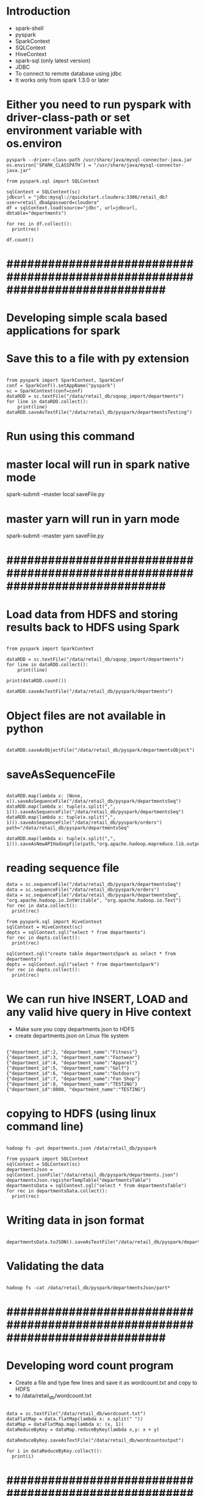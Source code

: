 * Introduction
- spark-shell
- pyspark
- SparkContext
- SQLContext
- HiveContext
- spark-sql (only latest version)
- JDBC
- To connect to remote database using jdbc
- It works only from spark 1.3.0 or later
* Either you need to run pyspark with driver-class-path or set environment variable with os.environ
#+BEGIN_SRC
pyspark --driver-class-path /usr/share/java/mysql-connector-java.jar
os.environ['SPARK_CLASSPATH'] = "/usr/share/java/mysql-connector-java.jar"

from pyspark.sql import SQLContext

sqlContext = SQLContext(sc)
jdbcurl = "jdbc:mysql://quickstart.cloudera:3306/retail_db?user=retail_dba&password=cloudera"
df = sqlContext.load(source="jdbc", url=jdbcurl, dbtable="departments")

for rec in df.collect():
  print(rec)

df.count()
#+END_SRC
* #############################################################################

* Developing simple scala based applications for spark
* Save this to a file with py extension
#+BEGIN_SRC

from pyspark import SparkContext, SparkConf
conf = SparkConf().setAppName("pyspark")
sc = SparkContext(conf=conf)
dataRDD = sc.textFile("/data/retail_db/sqoop_import/departments")
for line in dataRDD.collect():
    print(line)
dataRDD.saveAsTextFile("/data/retail_db/pyspark/departmentsTesting")
#+END_SRC

* Run using this command
* master local will run in spark native mode
spark-submit --master local saveFile.py

* master yarn will run in yarn mode
spark-submit --master yarn saveFile.py

* #############################################################################

*  Load data from HDFS and storing results back to HDFS using Spark
#+BEGIN_SRC

from pyspark import SparkContext

dataRDD = sc.textFile("/data/retail_db/sqoop_import/departments")
for line in dataRDD.collect():
    print(line)

print(dataRDD.count())

dataRDD.saveAsTextFile("/data/retail_db/pyspark/departments")
#+END_SRC
* Object files are not available in python
#+BEGIN_SRC

dataRDD.saveAsObjectFile("/data/retail_db/pyspark/departmentsObject")
#+END_SRC

* saveAsSequenceFile
#+BEGIN_SRC

dataRDD.map(lambda x: (None, x)).saveAsSequenceFile("/data/retail_db/pyspark/departmentsSeq")
dataRDD.map(lambda x: tuple(x.split(",", 1))).saveAsSequenceFile("/data/retail_db/pyspark/departmentsSeq")
dataRDD.map(lambda x: tuple(x.split(",", 1))).saveAsSequenceFile("/data/retail_db/pyspark/orders")
path="/data/retail_db/pyspark/departmentsSeq"

dataRDD.map(lambda x: tuple(x.split(",", 1))).saveAsNewAPIHadoopFile(path,"org.apache.hadoop.mapreduce.lib.output.SequenceFileOutputFormat",keyClass="org.apache.hadoop.io.Text",valueClass="org.apache.hadoop.io.Text")
#+END_SRC
* reading sequence file
#+BEGIN_SRC
data = sc.sequenceFile("/data/retail_db/pyspark/departmentsSeq")
data = sc.sequenceFile("/data/retail_db/pyspark/orders")
data = sc.sequenceFile("/data/retail_db/pyspark/departmentsSeq", "org.apache.hadoop.io.IntWritable", "org.apache.hadoop.io.Text")
for rec in data.collect():
  print(rec)

from pyspark.sql import HiveContext
sqlContext = HiveContext(sc)
depts = sqlContext.sql("select * from departments")
for rec in depts.collect():
  print(rec)

sqlContext.sql("create table departmentsSpark as select * from departments")
depts = sqlContext.sql("select * from departmentsSpark")
for rec in depts.collect():
  print(rec)
#+END_SRC
* We can run hive INSERT, LOAD and any valid hive query in Hive context

- Make sure you copy departments.json to HDFS
- create departments.json on Linux file system
#+BEGIN_SRC

{"department_id":2, "department_name":"Fitness"}
{"department_id":3, "department_name":"Footwear"}
{"department_id":4, "department_name":"Apparel"}
{"department_id":5, "department_name":"Golf"}
{"department_id":6, "department_name":"Outdoors"}
{"department_id":7, "department_name":"Fan Shop"}
{"department_id":8, "department_name":"TESTING"}
{"department_id":8000, "department_name":"TESTING"}
#+END_SRC

* copying to HDFS (using linux command line)
#+BEGIN_SRC

hadoop fs -put departments.json /data/retail_db/pyspark

from pyspark import SQLContext
sqlContext = SQLContext(sc)
departmentsJson = sqlContext.jsonFile("/data/retail_db/pyspark/departments.json")
departmentsJson.registerTempTable("departmentsTable")
departmentsData = sqlContext.sql("select * from departmentsTable")
for rec in departmentsData.collect():
  print(rec)
#+END_SRC

* Writing data in json format
#+BEGIN_SRC

departmentsData.toJSON().saveAsTextFile("/data/retail_db/pyspark/departmentsJson")
#+END_SRC
* Validating the data

#+BEGIN_SRC

hadoop fs -cat /data/retail_db/pyspark/departmentsJson/part*
#+END_SRC

* #############################################################################
*  Developing word count program
-  Create a file and type few lines and save it as wordcount.txt and copy to HDFS
-  to /data/retail_db/wordcount.txt
#+BEGIN_SRC

data = sc.textFile("/data/retail_db/wordcount.txt")
dataFlatMap = data.flatMap(lambda x: x.split(" "))
dataMap = dataFlatMap.map(lambda x: (x, 1))
dataReduceByKey = dataMap.reduceByKey(lambda x,y: x + y)

dataReduceByKey.saveAsTextFile("/data/retail_db/wordcountoutput")

for i in dataReduceByKey.collect():
  print(i)
#+END_SRC
* #############################################################################

*  Join disparate datasets together using Spark
**  Problem statement, get the revenue and number of orders from order_items on daily basis
#+BEGIN_SRC

ordersRDD = sc.textFile("/data/retail_db/sqoop_import/orders")
orderItemsRDD = sc.textFile("/data/retail_db/sqoop_import/order_items")

ordersParsedRDD = ordersRDD.map(lambda rec: (int(rec.split(",")[0]), rec))
orderItemsParsedRDD = orderItemsRDD.map(lambda rec: (int(rec.split(",")[1]), rec))

ordersJoinOrderItems = orderItemsParsedRDD.join(ordersParsedRDD)
revenuePerOrderPerDay = ordersJoinOrderItems.map(lambda t: (t[1][1].split(",")[1], float(t[1][0].split(",")[4])))
#+END_SRC
**  Get order count per day
#+BEGIN_SRC

ordersPerDay = ordersJoinOrderItems.map(lambda rec: rec[1][1].split(",")[1] + "," + str(rec[0])).distinct()
ordersPerDayParsedRDD = ordersPerDay.map(lambda rec: (rec.split(",")[0], 1))
totalOrdersPerDay = ordersPerDayParsedRDD.reduceByKey(lambda x, y: x + y)
#+END_SRC
**  Get revenue per day from joined data
#+BEGIN_SRC

totalRevenuePerDay = revenuePerOrderPerDay.reduceByKey( \
lambda total1, total2: total1 + total2 \
)

for data in totalRevenuePerDay.collect():
  print(data)
#+END_SRC
**  Joining order count per day and revenue per day
#+BEGIN_SRC

finalJoinRDD = totalOrdersPerDay.join(totalRevenuePerDay)
for data in finalJoinRDD.take(5):
  print(data)
#+END_SRC
*  Using Hive
#+BEGIN_SRC

from pyspark.sql import HiveContext
sqlContext = HiveContext(sc)
sqlContext.sql("set spark.sql.shuffle.partitions=10");

joinAggData = sqlContext.sql("select o.order_date, round(sum(oi.order_item_subtotal), 2), \
count(distinct o.order_id) from orders o join order_items oi \
on o.order_id = oi.order_item_order_id \
group by o.order_date order by o.order_date")

for data in joinAggData.collect():
  print(data)
#+END_SRC
*  Using spark native sql
#+BEGIN_SRC

from pyspark.sql import SQLContext, Row
sqlContext = SQLContext(sc)
sqlContext.sql("set spark.sql.shuffle.partitions=10");

ordersRDD = sc.textFile("/data/retail_db/sqoop_import/orders")
ordersMap = ordersRDD.map(lambda o: o.split(","))
orders = ordersMap.map(lambda o: Row(order_id=int(o[0]), order_date=o[1], \
order_customer_id=int(o[2]), order_status=o[3]))
ordersSchema = sqlContext.inferSchema(orders)
ordersSchema.registerTempTable("orders")

orderItemsRDD = sc.textFile("/data/retail_db/sqoop_import/order_items")
orderItemsMap = orderItemsRDD.map(lambda oi: oi.split(","))
orderItems = orderItemsMap.map(lambda oi: Row(order_item_id=int(oi[0]), order_item_order_id=int(oi[1]), \
order_item_product_id=int(oi[2]), order_item_quantity=int(oi[3]), order_item_subtotal=float(oi[4]), \
order_item_product_price=float(oi[5])))
orderItemsSchema = sqlContext.inferSchema(orderItems)
orderItemsSchema.registerTempTable("order_items")

joinAggData = sqlContext.sql("select o.order_date, sum(oi.order_item_subtotal), \
count(distinct o.order_id) from orders o join order_items oi \
on o.order_id = oi.order_item_order_id \
group by o.order_date order by o.order_date")

for data in joinAggData.collect():
  print(data)
#+END_SRC
* #############################################################################

*  Calculate aggregate statistics (e.g., average or sum) using Spark
** sum
#+BEGIN_SRC

ordersRDD = sc.textFile("/data/retail_db/sqoop_import/orders")
ordersRDD.count()

orderItemsRDD = sc.textFile("/data/retail_db/sqoop_import/order_items")
orderItemsMap = orderItemsRDD.map(lambda rec: float(rec.split(",")[4]))
for i in orderItemsMap.take(5):
  print i

orderItemsReduce = orderItemsMap.reduce(lambda rev1, rev2: rev1 + rev2)
#+END_SRC
* Get max priced product from products table
** There is one record which is messing up default , delimiters
** Clean it up (we will see how we can filter with out deleting the record later)
hadoop fs -get /data/retail_db/sqoop_import/products
* Delete the record with product_id 685
hadoop fs -put -f products/part* /data/retail_db/sqoop_import/products

* pyspark script to get the max priced product
#+BEGIN_SRC

productsRDD = sc.textFile("/data/retail_db/sqoop_import/products")
productsMap = productsRDD.map(lambda rec: rec)
productsMap.reduce(lambda rec1, rec2: (rec1 if((rec1.split(",")[4] != "" and rec2.split(",")[4] != "") and float(rec1.split(",")[4]) >= float(rec2.split(",")[4])) else rec2))
#+END_SRC
* 
#+BEGIN_SRC
revenue = sc.textFile("/data/retail_db/sqoop_import/order_items").map(lambda rec: float(rec.split(",")[4])).reduce(lambda rev1, rev2: rev1 + rev2)
totalOrders = sc.textFile("/data/retail_db/sqoop_import/order_items").map(lambda rec: int(rec.split(",")[1])).distinct().count()
#+END_SRC
* Number of orders by status
#+BEGIN_SRC

ordersRDD = sc.textFile("/data/retail_db/sqoop_import/orders")
ordersMap = ordersRDD.map(lambda rec:  (rec.split(",")[3], 1))
for i in ordersMap.countByKey().items(): print(i)
#+END_SRC
* groupByKey is not very efficient
#+BEGIN_SRC

ordersByStatus = ordersMap.groupByKey().map(lambda t: (t[0], sum(t[1])))
ordersByStatus = ordersMap.reduceByKey(lambda acc, value: acc + value)
ordersMap = ordersRDD.map(lambda rec:  (rec.split(",")[3], rec))
ordersByStatus = ordersMap.aggregateByKey(0, lambda acc, value: acc+1, lambda acc, value: acc+value)
ordersByStatus = ordersMap.combineByKey(lambda value: 1, lambda acc, value: acc+1, lambda acc, value: acc+value)

for recs in ordersByStatus.collect():
  print(recs)
#+END_SRC
* Number of orders by order date and order status
* Key orderDate and orderStatus
#+BEGIN_SRC

ordersRDD = sc.textFile("/data/retail_db/sqoop_import/orders")
ordersMapRDD = ordersRDD.map(lambda rec: ((rec.split(",")[1], rec.split(",")[3]), 1))
ordersByStatusPerDay = ordersMapRDD.reduceByKey(lambda v1, v2: v1+v2)

for i in ordersByStatusPerDay.collect():
  print(i)
#+END_SRC

* Total Revenue per day
#+BEGIN_SRC

ordersRDD = sc.textFile("/data/retail_db/sqoop_import/orders")
orderItemsRDD = sc.textFile("/data/retail_db/sqoop_import/order_items")

ordersParsedRDD = ordersRDD.map(lambda rec: (rec.split(",")[0], rec))
orderItemsParsedRDD = orderItemsRDD.map(lambda rec: (rec.split(",")[1], rec))

ordersJoinOrderItems = orderItemsParsedRDD.join(ordersParsedRDD)
ordersJoinOrderItemsMap = ordersJoinOrderItems.map(lambda t: (t[1][1].split(",")[1], float(t[1][0].split(",")[4])))

revenuePerDay = ordersJoinOrderItemsMap.reduceByKey(lambda acc, value: acc + value)
for i in revenuePerDay.collect(): print(i)
#+END_SRC
* average
- average revenue per day
- Parse Orders (key order_id)
- Parse Order items (key order_item_order_id)
- Join the data sets
- Parse joined data and get (order_date, order_id) as key  and order_item_subtotal as value
- Use appropriate aggregate function to get sum(order_item_subtotal) for each order_date, order_id combination
- Parse data to discard order_id and get order_date as key and sum(order_item_subtotal) per order as value
- Use appropriate aggregate function to get sum(order_item_subtotal) per day and count(distinct order_id) per day
- Parse data and apply average logic
#+BEGIN_SRC

ordersRDD = sc.textFile("/data/retail_db/sqoop_import/orders")
orderItemsRDD = sc.textFile("/data/retail_db/sqoop_import/order_items")

ordersParsedRDD = ordersRDD.map(lambda rec: (rec.split(",")[0], rec))
orderItemsParsedRDD = orderItemsRDD.map(lambda rec: (rec.split(",")[1], rec))

ordersJoinOrderItems = orderItemsParsedRDD.join(ordersParsedRDD)
ordersJoinOrderItemsMap = ordersJoinOrderItems.map(lambda t: ((t[1][1].split(",")[1], t[0]), float(t[1][0].split(",")[4])))

revenuePerDayPerOrder = ordersJoinOrderItemsMap.reduceByKey(lambda acc, value: acc + value)
revenuePerDayPerOrderMap = revenuePerDayPerOrder.map(lambda rec: (rec[0][0], rec[1]))

revenuePerDay = revenuePerDayPerOrderMap.combineByKey( \
lambda x: (x, 1), \
lambda acc, revenue: (acc[0] + revenue, acc[1] + 1), \
lambda total1, total2: (round(total1[0] + total2[0], 2), total1[1] + total2[1]) \
)

revenuePerDay = revenuePerDayPerOrderMap.aggregateByKey( \
(0, 0), \
lambda acc, revenue: (acc[0] + revenue, acc[1] + 1), \
lambda total1, total2: (round(total1[0] + total2[0], 2), total1[1] + total2[1]) \
)

for data in revenuePerDay.collect():
  print(data)

avgRevenuePerDay = revenuePerDay.map(lambda x: (x[0], x[1][0]/x[1][1]))
#+END_SRC
* Customer id with max revenue
#+BEGIN_SRC

ordersRDD = sc.textFile("/data/retail_db/sqoop_import/orders")
orderItemsRDD = sc.textFile("/data/retail_db/sqoop_import/order_items")

ordersParsedRDD = ordersRDD.map(lambda rec: (rec.split(",")[0], rec))
orderItemsParsedRDD = orderItemsRDD.map(lambda rec: (rec.split(",")[1], rec))

ordersJoinOrderItems = orderItemsParsedRDD.join(ordersParsedRDD)
ordersPerDayPerCustomer = ordersJoinOrderItems.map(lambda rec: ((rec[1][1].split(",")[1], rec[1][1].split(",")[2]), float(rec[1][0].split(",")[4])))
revenuePerDayPerCustomer = ordersPerDayPerCustomer.reduceByKey(lambda x, y: x + y)

revenuePerDayPerCustomerMap = revenuePerDayPerCustomer.map(lambda rec: (rec[0][0], (rec[0][1], rec[1])))
topCustomerPerDaybyRevenue = revenuePerDayPerCustomerMap.reduceByKey(lambda x, y: (x if x[1] >= y[1] else y))
#+END_SRC
* Using regular function
#+BEGIN_SRC

def findMax(x, y):
  if(x[1] >= y[1]):
    return x
  else:
    return y

topCustomerPerDaybyRevenue = revenuePerDayPerCustomerMap.reduceByKey(lambda x, y: findMax(x, y))
#+END_SRC
*  Using Hive Context
#+BEGIN_SRC

from pyspark.sql import HiveContext
hiveContext = HiveContext(sc)
hiveContext.sql("set spark.sql.shuffle.partitions=10");

data = hiveContext.sql(" \
select * from ( \
select o.order_date, o.order_customer_id, sum(oi.order_item_subtotal) order_item_subtotal \
from orders o join order_items oi \
on o.order_id = oi.order_item_order_id \
group by o.order_date, o.order_customer_id) q1 \
join \
(select q.order_date, max(q.order_item_subtotal) order_item_subtotal \
from (select o.order_date, o.order_customer_id, sum(oi.order_item_subtotal) order_item_subtotal \
from orders o join order_items oi \
on o.order_id = oi.order_item_order_id \
group by o.order_date, o.order_customer_id) q \
group by q.order_date) q2 \
on q1.order_date = q2.order_date and q1.order_item_subtotal = q2.order_item_subtotal \
order by q1.order_date")
#+END_SRC
*  This query works in hive
#+BEGIN_SRC

select * from (select q.order_date, q.order_customer_id, q.order_item_subtotal, 
max(q.order_item_subtotal) over (partition by q.order_date) max_order_item_subtotal 
from (select o.order_date, o.order_customer_id, sum(oi.order_item_subtotal) order_item_subtotal 
from orders o join order_items oi 
on o.order_id = oi.order_item_order_id 
group by o.order_date, o.order_customer_id) q) s
where s.order_item_subtotal = s.max_order_item_subtotal
order by s.order_date;

select * from (
select o.order_date, o.order_customer_id, sum(oi.order_item_subtotal) order_item_subtotal 
from orders o join order_items oi 
on o.order_id = oi.order_item_order_id 
group by o.order_date, o.order_customer_id) q1
join
(select q.order_date, max(q.order_item_subtotal) order_item_subtotal
from (select o.order_date, o.order_customer_id, sum(oi.order_item_subtotal) order_item_subtotal
from orders o join order_items oi
on o.order_id = oi.order_item_order_id
group by o.order_date, o.order_customer_id) q
group by q.order_date) q2
on q1.order_date = q2.order_date and q1.order_item_subtotal = q2.order_item_subtotal
order by q1.order_date;
#+END_SRC
* #########################################################################################

*  Filter data into a smaller dataset using Spark
#+BEGIN_SRC

ordersRDD = sc.textFile("/data/retail_db/sqoop_import/orders")
for i in ordersRDD.filter(lambda line: line.split(",")[3] == "COMPLETE").take(5): print(i)

for i in ordersRDD.filter(lambda line: "PENDING" in line.split(",")[3]).take(5): print(i)

for i in ordersRDD.filter(lambda line: int(line.split(",")[0]) > 100).take(5): print(i)
 
for i in ordersRDD.filter(lambda line: int(line.split(",")[0]) > 100 or line.split(",")[3] in "PENDING").take(5): print(i)
 
for i in ordersRDD.filter(lambda line: int(line.split(",")[0]) > 1000 and ("PENDING" in line.split(",")[3] or line.split(",")[3] == ("CANCELLED"))).take(5): print(i)
 
for i in ordersRDD.filter(lambda line: int(line.split(",")[0]) > 1000 and line.split(",")[3] != ("COMPLETE")).take(5): print(i)
#+END_SRC
* Check if there are any cancelled orders with amount greater than 1000$
** Get only cancelled orders
** Join orders and order items
** Generate sum(order_item_subtotal) per order
** Filter data which amount to greater than 1000$
#+BEGIN_SRC

ordersRDD = sc.textFile("/data/retail_db/sqoop_import/orders")
orderItemsRDD = sc.textFile("/data/retail_db/sqoop_import/order_items")

ordersParsedRDD = ordersRDD.filter(lambda rec: rec.split(",")[3] in "CANCELED").map(lambda rec: (int(rec.split(",")[0]), rec))
orderItemsParsedRDD = orderItemsRDD.map(lambda rec: (int(rec.split(",")[1]), float(rec.split(",")[4])))
orderItemsAgg = orderItemsParsedRDD.reduceByKey(lambda acc, value: (acc + value))

ordersJoinOrderItems = orderItemsAgg.join(ordersParsedRDD)

for i in ordersJoinOrderItems.filter(lambda rec: rec[1][0] >= 1000).take(5): print(i)
#+END_SRC
* #########################################################

*  Write a query that produces ranked or sorted data using Spark

** Global sorting and ranking
#+BEGIN_SRC

orders = sc.textFile("/data/retail_db/sqoop_import/orders")
for i in orders.map(lambda rec: (int(rec.split(",")[0]), rec)).sortByKey().collect(): print(i)
for i in orders.map(lambda rec: (int(rec.split(",")[0]), rec)).sortByKey(False).take(5): print(i)
for i in orders.map(lambda rec: (int(rec.split(",")[0]), rec)).top(5): print(i)
for i in orders.map(lambda rec: (int(rec.split(",")[0]), rec)).takeOrdered(5, lambda x: x[0]): print(i)
for i in orders.map(lambda rec: (int(rec.split(",")[0]), rec)).takeOrdered(5, lambda x: -x[0]): print(i)
for i in orders.takeOrdered(5, lambda x: int(x.split(",")[0])): print(i)
for i in orders.takeOrdered(5, lambda x: -int(x.split(",")[0])): print(i)

#+END_SRC
* By key sorting and ranking
#+BEGIN_SRC

def getAllSortByPrice(rec, bool):
  if(bool == False):
    x = sorted(rec[1], key = lambda k: -float(k.split(",")[4]))
  else:
    x = sorted(rec[1], key = lambda k: float(k.split(",")[4]))
  return (y for y in x)
    

def getAll(rec):
  return (x for x in rec[1])

def getFirstTwo(rec):
  x = [ ]
  ctr = 0
  for i in rec[1]:
    if(ctr < 2):
      x.append(i)
    ctr = ctr + 1
  return (y for y in x)

def getTop(rec):
  x = [ ]
  max = 0
  for i in rec[1]:
    prodPrice = float(i.split(",")[4])
    if(prodPrice > max):
      max = prodPrice
  for j in rec[1]:
    if(float(j.split(",")[4]) == max):
      x.append(j)
  return (y for y in x)

products = sc.textFile("/data/retail_db/sqoop_import/products")
productsMap = products.map(lambda rec: (rec.split(",")[1], rec))
productsGroupBy = productsMap.groupByKey()
for i in productsGroupBy.collect(): print(i)
#+END_SRC
* Get data sorted by product price per category
** You can use map or flatMap, if you want to see one record per line you need to use flatMap
** Map will return the list
#+BEGIN_SRC

for i in productsGroupBy.map(lambda rec: sorted(rec[1], key=lambda k: float(k.split(",")[4]))).take(100): print(i)
for i in productsGroupBy.map(lambda rec: sorted(rec[1], key=lambda k: float(k.split(",")[4]), reverse=True)).take(100): print(i)
#+END_SRC
* To get topN products by price in each category
#+BEGIN_SRC

def getTopN(rec, topN):
  x = [ ]
  x = list(sorted(rec[1], key=lambda k: float(k.split(",")[4]), reverse=True))
  import itertools
  return (y for y in list(itertools.islice(x, 0, topN)))

for i in productsMap.groupByKey().flatMap(lambda x: getTopN(x, 2)).collect(): print(i)
#+END_SRC
* To get topN priced products by category
#+BEGIN_SRC

def getTopDenseN(rec, topN):
  x = [ ]
  topNPrices = [ ]
  prodPrices = [ ]
  prodPricesDesc = [ ]
  for i in rec[1]:
    prodPrices.append(float(i.split(",")[4]))
  prodPricesDesc = list(sorted(set(prodPrices), reverse=True))
  import itertools
  topNPrices = list(itertools.islice(prodPricesDesc, 0, topN))
  for j in sorted(rec[1], key=lambda k: float(k.split(",")[4]), reverse=True):
    if(float(j.split(",")[4]) in topNPrices):
      x.append(j)
  return (y for y in x)

for i in productsMap.groupByKey().flatMap(lambda x: getTopDenseN(x, 2)).collect(): print(i)


productsFlatMap = products.flatMap(lambda rec: (rec.split(",")[1], float(rec.split(",")[4])))
for i in productsMap.groupByKey().flatMap(lambda x: getFirstTwo(x)).collect(): print(i)
for i in productsMap.groupByKey().flatMap(lambda x: getAllSortByPrice(x, True)).collect(): print(i)
for i in productsMap.groupByKey().flatMap(getAll).collect(): print(i)
for i in productsMap.groupByKey().flatMap(getTop).collect(): print(i)
#+END_SRC
* Sorting using queries
** Global sorting and ranking
#+BEGIN_SRC
select * from products order by product_price desc;
select * from products order by product_price desc limit 10;
#+END_SRC
* By key sorting
** Using order by is not efficient, it serializes
#+BEGIN_SRC

select * from products order by product_category_id, product_price desc;
#+END_SRC
* Using distribute by sort by (to distribute sorting and scale it up)
#+BEGIN_SRC

select * from products distribute by product_category_id sort by product_price desc;
#+END_SRC
* By key ranking (in Hive we can use windowing/analytic functions)
#+BEGIN_SRC

select * from (select p.*, 
dense_rank() over (partition by product_category_id order by product_price desc) dr
from products p
distribute by product_category_id) q
where dr <= 2 order by product_category_id, dr;
#+END_SRC